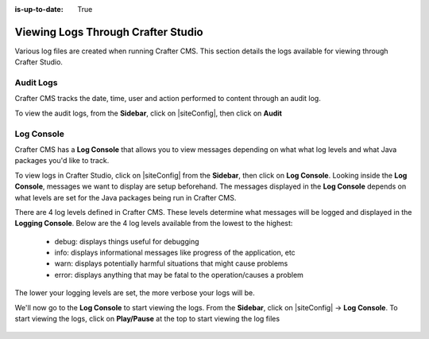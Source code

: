 :is-up-to-date: True

.. index::  Studio Logging, Viewing Logs Through Crafter Studio

.. _studio-logging:

===================================
Viewing Logs Through Crafter Studio
===================================

Various log files are created when running Crafter CMS.  This section details the logs available for viewing through Crafter Studio.

----------
Audit Logs
----------
Crafter CMS tracks the date, time, user and action performed to content through an audit log.

To view the audit logs, from the **Sidebar**, click on |siteConfig|, then click on **Audit**

.. figure:: /_static/images/site-admin/logs-audit.png
    :alt: Crafter Studio Audit Logs
	:align: center

.. _studio-log-console:

-----------
Log Console
-----------
Crafter CMS has a **Log Console** that allows you to view messages depending on what what log levels and what Java packages you'd like to track.

To view logs in Crafter Studio, click on |siteConfig| from the **Sidebar**, then click on **Log Console**.  Looking inside the **Log Console**, messages we want to display are setup beforehand.  The messages displayed in the **Log Console** depends on what levels are set for the Java packages being run in Crafter CMS.

There are 4 log levels defined in Crafter CMS.  These levels determine what messages will be logged and displayed in the **Logging Console**.  Below are the 4 log levels available from the lowest to the highest:

    - debug: displays things useful for debugging
    - info: displays informational messages like progress of the application, etc
    - warn: displays potentially harmful situations that might cause problems
    - error: displays anything that may be fatal to the operation/causes a problem

The lower your logging levels are set, the more verbose your logs will be.

We'll now go to the **Log Console** to start viewing the logs.  From the **Sidebar**, click on |siteConfig| -> **Log Console**.  To start viewing the logs, click on **Play/Pause** at the top to start viewing the log files

.. figure:: /_static/images/site-admin/logs-log-console.png
    :alt: Crafter Studio Log Console
	:align: center

